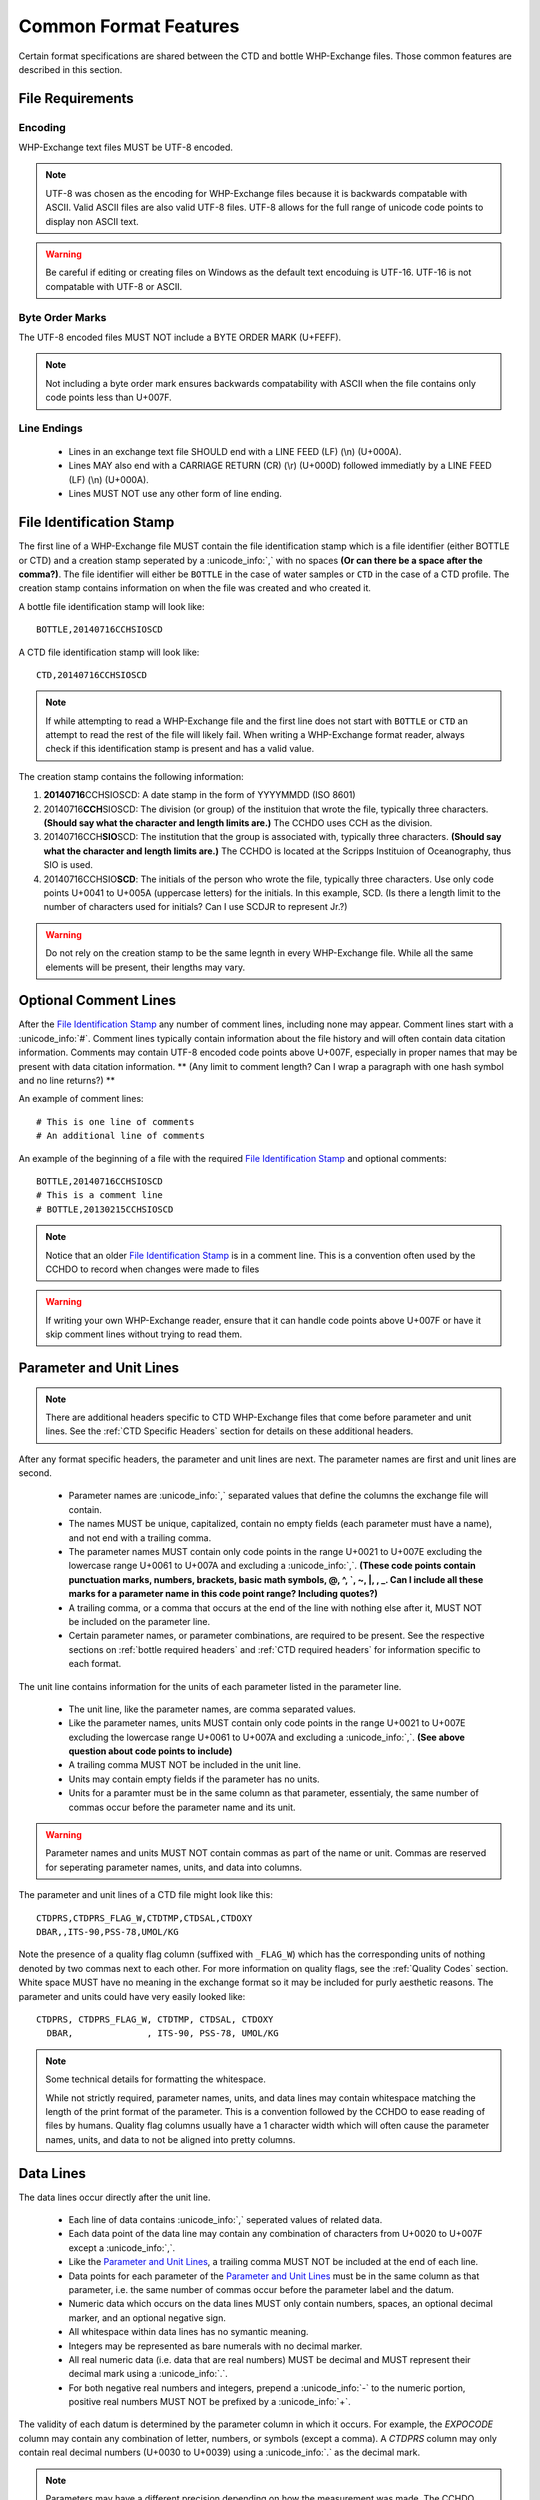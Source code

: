 Common Format Features
======================
Certain format specifications are shared between the CTD and bottle WHP-Exchange files.
Those common features are described in this section.

File Requirements
-----------------

Encoding
````````
WHP-Exchange text files MUST be UTF-8 encoded.

.. note::
  UTF-8 was chosen as the encoding for WHP-Exchange files because it is backwards compatable with ASCII.
  Valid ASCII files are also valid UTF-8 files.
  UTF-8 allows for the full range of unicode code points to display non ASCII text.

.. warning::
  Be careful if editing or creating files on Windows as the default text encoduing is UTF-16.
  UTF-16 is not compatable with UTF-8 or ASCII.

Byte Order Marks
````````````````
The UTF-8 encoded files MUST NOT include a BYTE ORDER MARK (U+FEFF).

.. note::
  Not including a byte order mark ensures backwards compatability with ASCII when the file contains only code points less than U+007F.

Line Endings
````````````
 * Lines in an exchange text file SHOULD end with a LINE FEED (LF) (\\n) (U+000A).
 * Lines MAY also end with a CARRIAGE RETURN (CR) (\\r) (U+000D) followed immediatly by a LINE FEED (LF) (\\n) (U+000A).
 * Lines MUST NOT use any other form of line ending.


.. _File Identification Stamp:

File Identification Stamp
---------------------------------
The first line of a WHP-Exchange file MUST contain the file identification stamp which is a file identifier (either BOTTLE or CTD) and a creation stamp seperated by a :unicode_info:`,` with no spaces **(Or can there be a space after the comma?)**.
The file identifier will either be ``BOTTLE`` in the case of water samples or ``CTD`` in the case of a CTD profile.
The creation stamp contains information on when the file was created and who created it.


A bottle file identification stamp will look like::
  
  BOTTLE,20140716CCHSIOSCD

A CTD file identification stamp will look like::

  CTD,20140716CCHSIOSCD

.. note::
  If while attempting to read a WHP-Exchange file and the first line does not start with ``BOTTLE`` or ``CTD`` an attempt to read the rest of the file will likely fail.
  When writing a WHP-Exchange format reader, always check if this identification stamp is present and has a valid value.

The creation stamp contains the following information:

1) **20140716**\ CCHSIOSCD: A date stamp in the form of YYYYMMDD (ISO 8601)
2) 20140716\ **CCH**\ SIOSCD: The division (or group) of the instituion that wrote the file, typically three characters. **(Should say what the character and length limits are.)**
   The CCHDO uses CCH as the division.
3) 20140716CCH\ **SIO**\ SCD: The institution that the group is associated with, typically three characters. **(Should say what the character and length limits are.)**
   The CCHDO is located at the Scripps Instituion of Oceanography, thus SIO is used.
4) 20140716CCHSIO\ **SCD**: The initials of the person who wrote the file, typically three characters.
   Use only code points U+0041 to U+005A (uppercase letters) for the initials. In this example, SCD. (Is there a length limit to the number of characters used for initials?  Can I use SCDJR to represent Jr.?)

.. warning::
  Do not rely on the creation stamp to be the same legnth in every WHP-Exchange file.
  While all the same elements will be present, their lengths may vary. 

.. _comment line(s):

Optional Comment Lines
----------------------
After the `File Identification Stamp`_ any number of comment lines, including none may appear.
Comment lines start with a :unicode_info:`#`.
Comment lines typically contain information about the file history and will often contain data citation information.
Comments may contain UTF-8 encoded code points above U+007F, especially in proper names that may be present with data citation information.
** (Any limit to comment length?  Can I wrap a paragraph with one hash symbol and no line returns?) **

An example of comment lines::

  # This is one line of comments
  # An additional line of comments

An example of the beginning of a file with the required `File Identification Stamp`_ and optional comments::

  BOTTLE,20140716CCHSIOSCD
  # This is a comment line
  # BOTTLE,20130215CCHSIOSCD

.. note::
  Notice that an older `File Identification Stamp`_ is in a comment line.
  This is a convention often used by the CCHDO to record when changes were made to files

.. warning::
  If writing your own WHP-Exchange reader, ensure that it can handle code points above U+007F or have it skip comment lines without trying to read them.

.. _parameter and unit lines:

Parameter and Unit Lines
-------------------------
.. note::
  There are additional headers specific to CTD WHP-Exchange files that come before parameter and unit lines.
  See the :ref:`CTD Specific Headers` section for details on these additional headers.

After any format specific headers, the parameter and unit lines are next.
The parameter names are first and unit lines are second.

 * Parameter names are :unicode_info:`,` separated values that define the columns the exchange file will contain.
 * The names MUST be unique, capitalized, contain no empty fields (each parameter must have a name), and not end with a trailing comma.
 * The parameter names MUST contain only code points in the range U+0021 to U+007E excluding the lowercase range U+0061 to U+007A and excluding a :unicode_info:`,`.  **(These code points contain punctuation marks, numbers, brackets, basic math symbols, @, ^, `, ~, |, \, _.  Can I include all these marks for a parameter name in this code point range?  Including quotes?)**
 * A trailing comma, or a comma that occurs at the end of the line with nothing else after it, MUST NOT be included on the parameter line.
 * Certain parameter names, or parameter combinations, are required to be present.
   See the respective sections on :ref:`bottle required headers` and :ref:`CTD required headers` for information specific to each format.

The unit line contains information for the units of each parameter listed in the parameter line.

 * The unit line, like the parameter names, are comma separated values.
 * Like the parameter names, units MUST contain only code points in the range U+0021 to U+007E excluding the lowercase range U+0061 to U+007A and excluding a :unicode_info:`,`.  **(See above question about code points to include)**
 * A trailing comma MUST NOT be included in the unit line.
 * Units may contain empty fields if the parameter has no units.
 * Units for a paramter must be in the same column as that parameter, essentialy, the same number of commas occur before the parameter name and its unit.

.. warning::
  Parameter names and units MUST NOT contain commas as part of the name or unit.
  Commas are reserved for seperating parameter names, units, and data into columns.


The parameter and unit lines of a CTD file might look like this::

  CTDPRS,CTDPRS_FLAG_W,CTDTMP,CTDSAL,CTDOXY
  DBAR,,ITS-90,PSS-78,UMOL/KG

Note the presence of a quality flag column (suffixed with ``_FLAG_W``) which has the corresponding units of nothing denoted by two commas next to each other.
For more information on quality flags, see the :ref:`Quality Codes` section.
White space MUST have no meaning in the exchange format so it may be included for purly aesthetic reasons.
The parameter and units could have very easily looked like::

  CTDPRS, CTDPRS_FLAG_W, CTDTMP, CTDSAL, CTDOXY
    DBAR,              , ITS-90, PSS-78, UMOL/KG

.. note::
  Some technical details for formatting the whitespace.

  While not strictly required, parameter names, units, and data lines may contain whitespace matching the length of the print format of the parameter.
  This is a convention followed by the CCHDO to ease reading of files by humans.
  Quality flag columns usually have a 1 character width which will often cause the parameter names, units, and data to not be aligned into pretty columns.

.. _data lines:

Data Lines
----------
The data lines occur directly after the unit line.

 * Each line of data contains :unicode_info:`,` seperated values of related data.
 * Each data point of the data line may contain any combination of characters from U+0020 to U+007F except a :unicode_info:`,`.
 * Like the `Parameter and Unit Lines`_, a trailing comma MUST NOT be included at the end of each line.
 * Data points for each parameter of the `Parameter and Unit Lines`_ must be in the same column as that parameter, i.e. the same number of commas occur before the parameter label and the datum.
 * Numeric data which occurs on the data lines MUST only contain numbers, spaces, an optional decimal marker, and an optional negative sign.
 * All whitespace within data lines has no symantic meaning.
 * Integers may be represented as bare numerals with no decimal marker.
 * All real numeric data (i.e. data that are real numbers) MUST be decimal and MUST represent their decimal mark using a :unicode_info:`.`.
 * For both negative real numbers and integers, prepend a :unicode_info:`-` to the numeric portion, positive real numbers MUST NOT be prefixed by a :unicode_info:`+`.

The validity of each datum is determined by the parameter column in which it occurs.
For example, the `EXPOCODE` column may contain any combination of letter, numbers, or symbols (except a comma).
A `CTDPRS` column may only contain real decimal numbers (U+0030 to U+0039) using a :unicode_info:`.` as the decimal mark.

.. note::
  Parameters may have a different precision depending on how the measurement was made.
  The CCHDO maintains a list of parameter names which includes precisions for historic reasons.
  Previous versions of the Exchange format specification stated the CCHDO would pad "meaningless" zeros to the end of any data without enough precision.
  Newer software allows the CCHDO to keep the precision as reported, both less and more precise.
  For these and other reasons, a mix of precisions may occur in a column of data.
  
  **Always report the precision as measured.**

.. warning::
  The exchange format currently has no support for quoted strings within the parameter names, unit, and data lines.
  This means it is not possible for any meaningful whitespace to be included.

After all data lines, the end of the data is indicated by a line containing only ``END_DATA``.
Here is a short example of what exchange data might look like::

  2.0,2,  19.1840,  34.6935,    220.8
  4.0,2,  19.1992,  34.6924,    220.7
  6.0,2,  19.2002,  34.6922,    220.5
  8.0,2,  19.2022,  34.6920,    220.5
  END_DATA

Missing Data Values
```````````````````
Missing data may occur in any position of a column of data, inlcuding all positions.
When data are missing from a column, a fill value must be used to indicate "no data".
The fill value in exchnage files is a :unicode_info:`-` followed by three :unicode_info:`9`, i.e. ``-999``.
No other characters other than whitespace should occur within the missing data position.

Missing data values MAY still have :ref:`Quality Codes` associated which can give information as to why the data are missing.

Here is an example of exchange data with missing values::

  2.0,2,  19.1840,  34.6935,    220.8
  4.0,2,     -999,  34.6924,    220.7
  6.0,2,  19.2002,  34.6922,     -999
  8.0,2,  19.2022,  34.6920,    220.5
  END_DATA

.. note::
  Previous versions of the exchange format specified that the fill value should be in the precision of the rest of the column.
  For example, if a salinity was missing from a column, it would have the fill value of ``-999.0000``.
  This has changed for several reasons:

  * The precision of the data within a column is not fixed.
  * A few parameters have a valid range which includes -999 as a numeric value.

  When encountering older exchange files, the fill value might contain the extra zeros after the decimal point.
  In the majority of cases, these are fill values and not numeric values.


Post Data Content
-----------------
After the ``END_DATA`` line, any additional content may be included without format restriction.
Additional content after ``END_DATA`` MUST continue to be UTF-8 encoded.


Examples
--------
Full examples of data in exchange format are presented in their specific sections:

* :ref:`Example Bottle Data`
* :ref:`Example CTD Data`
